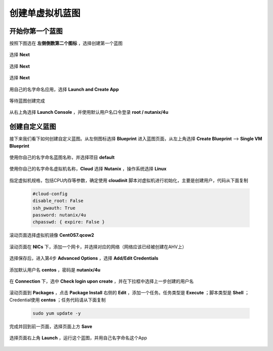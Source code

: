 .. Adding labels to the beginning of your lab is helpful for linking to the lab from other pages
.. _singleblueprint:

----------------
创建单虚拟机蓝图
----------------

开始你第一个蓝图
++++++++++++++++

按照下图选在 **左侧倒数第二个图标** ，选择创建第一个蓝图

  .. figure:: images/f1.png
      :width: 70 %

选择 **Next** 

  .. figure:: images/f2.png
      :width: 70 %

选择 **Next** 

  .. figure:: images/f3.png
      :width: 70 %

选择 **Next** 

  .. figure:: images/f4.png
      :width: 70 %

用自己的名字命名应用，选择 **Launch and Create App**

  .. figure:: images/f5.png
      :width: 70 %

等待蓝图创建完成

  .. figure:: images/f6.png
      :width: 70 %

从右上角选择 **Launch Console** ，并使用默认用户名口令登录  **root / nutanix/4u**

  .. figure:: images/f7.png
      :width: 70 %


创建自定义蓝图
++++++++++++++

接下来我们看下如何创建自定义蓝图。从左侧图标选择 **Blueprint** 进入蓝图页面，从左上角选择 **Create Blueprint** --> **Single VM Blueprint**

  .. figure:: images/s0.png
      :width: 70 %

使用你自己的名字命名蓝图名称，并选择项目 **default**

  .. figure:: images/s1.png
      :width: 70 %

使用你自己的名字命名虚拟机名称，**Cloud** 选择 **Nutanix** ，操作系统选择 **Linux**

  .. figure:: images/s2.png
      :width: 70 %

指定虚拟机规格，包括CPU内存等参数，确定使用 **cloudinit** 脚本对虚拟机进行初始化，主要是创建用户，代码从下面复制

  .. code-block::

    #cloud-config
    disable_root: False
    ssh_pwauth: True
    password: nutanix/4u
    chpasswd: { expire: False }

  .. figure:: images/s31.png
      :width: 70 %

滚动页面选择虚拟机镜像 **CentOS7.qcow2**

  .. figure:: images/s32.png
      :width: 70 %

滚动页面在 **NICs** 下，添加一个网卡，并选择对应的网络（网络应该已经被创建在AHV上）

  .. figure:: images/s33.png
      :width: 70 %

选择保存后，进入第4步 **Advanced Options** ，选择 **Add/Edit Credentials**

  .. figure:: images/s41.png
      :width: 70 %

添加默认用户名 **centos** ，密码是 **nutanix/4u**

  .. figure:: images/s42.png
      :width: 70 %

在 **Connection** 下，选中 **Check login upon create** ，并在下拉框中选择上一步创建的用户名

  .. figure:: images/s43.png
      :width: 70 %

滚动页面到 **Packages** ，点击 **Package Install** 右侧的 **Edit** ，添加一个任务。任务类型是 **Execute** ；脚本类型是 **Shell** ；Credential使用 **centos** ；任务代码请从下面复制

  .. code-block::

    sudo yum update -y

  .. figure:: images/s44.png
      :width: 70 %

完成并回到前一页面，选择页面上方 **Save**

  .. figure:: images/s45.png
      :width: 70 %

选择页面右上角 **Launch** ，运行这个蓝图，并用自己名字命名这个App

  .. figure:: images/s5.png
      :width: 70 %


